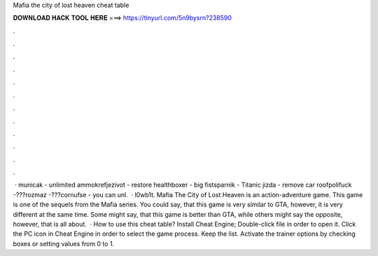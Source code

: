Mafia the city of lost heaven cheat table

𝐃𝐎𝐖𝐍𝐋𝐎𝐀𝐃 𝐇𝐀𝐂𝐊 𝐓𝐎𝐎𝐋 𝐇𝐄𝐑𝐄 ===> https://tinyurl.com/5n9bysrn?238590

.

.

.

.

.

.

.

.

.

.

.

.

 · municak - unlimited ammokrefjezivot - restore healthboxer - big fistsparnik - Titanic jizda - remove car roofpolifuck -???rozmaz -???cornufse - you can unl.  · l0wb1t. Mafia The City of Lost Heaven is an action-adventure game. This game is one of the sequels from the Mafia series. You could say, that this game is very similar to GTA, however, it is very different at the same time. Some might say, that this game is better than GTA, while others might say the opposite, however, that is all about.  · How to use this cheat table? Install Cheat Engine; Double-click  file in order to open it. Click the PC icon in Cheat Engine in order to select the game process. Keep the list. Activate the trainer options by checking boxes or setting values from 0 to 1.